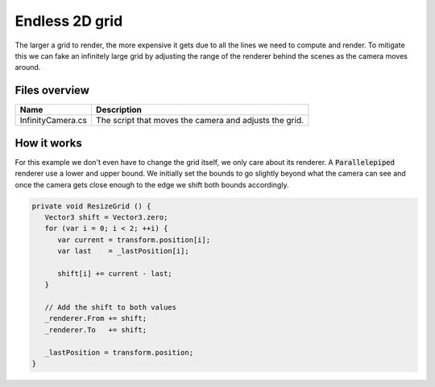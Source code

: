 .. This document is using the reStructuredText markup format
.. default-role:: code

###############
Endless 2D grid
###############

The larger a grid to render, the more expensive it gets due to all the lines we
need to compute  and render.  To mitigate this we  can fake an infinitely large
grid by adjusting  the range of the  renderer behind  the scenes as  the camera
moves around.


Files overview
##############

=================  ======================================================
Name               Description
=================  ======================================================
InfinityCamera.cs  The script that moves the camera and adjusts the grid.
=================  ======================================================


How it works
############

For this example  we don't even have  to change the  grid itself,  we only care
about its renderer. A `Parallelepiped` renderer use a lower and upper bound. We
initially set the bounds to go slightly beyond what the camera can see and once
the camera gets close enough to the edge we shift both bounds accordingly.

.. code-block:: c#

   private void ResizeGrid () {
      Vector3 shift = Vector3.zero;
      for (var i = 0; i < 2; ++i) {
         var current = transform.position[i];
         var last    = _lastPosition[i];
   
         shift[i] += current - last;
      }
   
      // Add the shift to both values
      _renderer.From += shift;
      _renderer.To   += shift;
   
      _lastPosition = transform.position;
   }
